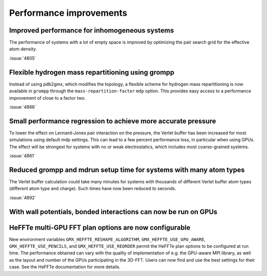 Performance improvements
^^^^^^^^^^^^^^^^^^^^^^^^

.. Note to developers!
   Please use """"""" to underline the individual entries for fixed issues in the subfolders,
   otherwise the formatting on the webpage is messed up.
   Also, please use the syntax :issue:`number` to reference issues on GitLab, without
   a space between the colon and number!

Improved performance for inhomogeneous systems
""""""""""""""""""""""""""""""""""""""""""""""

The performance of systems with a lot of empty space is improved
by optimizing the pair search grid for the effective atom density.

:issue:`4805`

Flexible hydrogen mass repartitioning using grompp
""""""""""""""""""""""""""""""""""""""""""""""""""

Instead of using pdb2gmx, which modifies the topology, a flexible
scheme for hydrogen mass repartitioning is now available in ``grompp``
through the ``mass-repartition-factor`` ``mdp`` option. This provides
easy access to a performance improvement of close to a factor two.

:issue:`4866`

Small performance regression to achieve more accurate pressure
""""""""""""""""""""""""""""""""""""""""""""""""""""""""""""""

To lower the effect on Lennard-Jones pair interaction on the pressure,
the Verlet buffer has been increased for most simulations using default mdp settings.
This can lead to a few percent performance loss, in particular when using GPUs.
The effect will be strongest for systems with no or weak electrostatics,
which includes most coarse-grained systems.

:issue:`4861`
       
Reduced grompp and mdrun setup time for systems with many atom types
""""""""""""""""""""""""""""""""""""""""""""""""""""""""""""""""""""

The Verlet buffer calculation could take many minutes for systems with thousands
of different Verlet buffer atom types (different atom type and charge).
Such times have now been reduced to seconds.

:issue:`4892`

With wall potentials, bonded interactions can now be run on GPUs
""""""""""""""""""""""""""""""""""""""""""""""""""""""""""""""""

HeFFTe multi-GPU FFT plan options are now configurable
""""""""""""""""""""""""""""""""""""""""""""""""""""""

New environment variables ``GMX_HEFFTE_RESHAPE_ALGORITHM``,
``GMX_HEFFTE_USE_GPU_AWARE``, ``GMX_HEFFTE_USE_PENCILS``, and
``GMX_HEFFTE_USE_REORDER`` permit the HeFFTe plan options to be
configured at run time. The performance obtained can vary with the
quality of implementation of e.g. the GPU-aware MPI library, as well
as the layout and number of the GPUs participating in the 3D-FFT.
Users can now find and use the best settings for their case. See
the HeFFTe documentation for more details.
